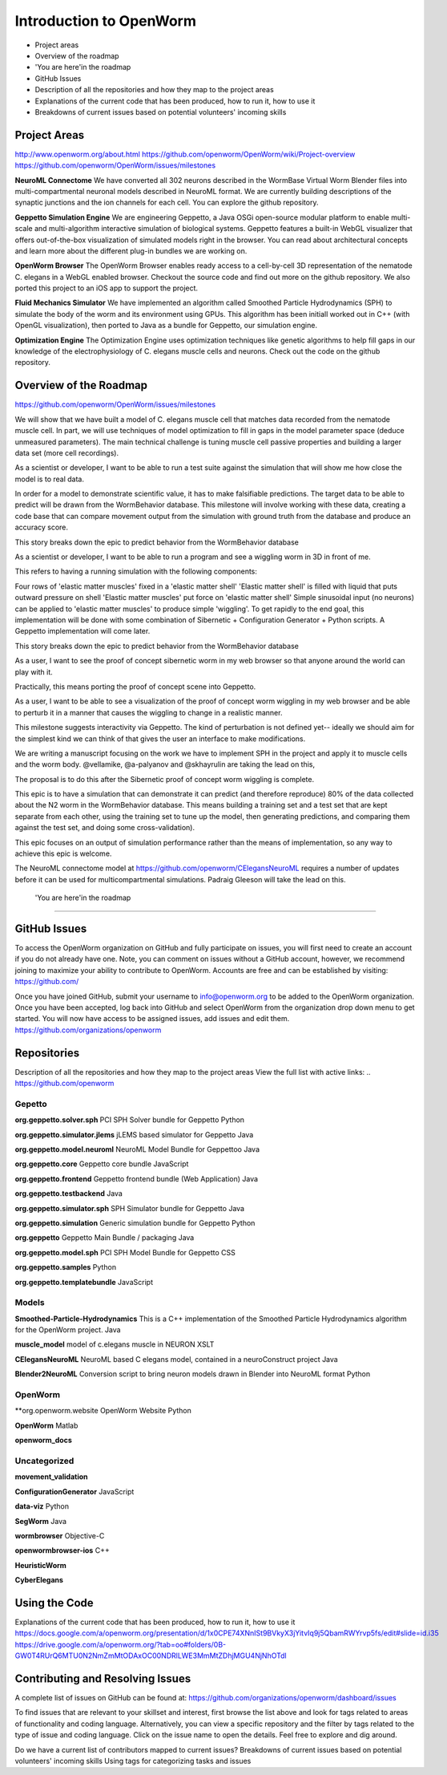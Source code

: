 ************************
Introduction to OpenWorm
************************

* Project areas
* Overview of the roadmap
* \'You are here'\ in the roadmap
* GitHub Issues
* Description of all the repositories and how they map to the project areas
* Explanations of the current code that has been produced, how to run it, how to use it
* Breakdowns of current issues based on potential volunteers' incoming skills

Project Areas
=============
http://www.openworm.org/about.html
https://github.com/openworm/OpenWorm/wiki/Project-overview
https://github.com/openworm/OpenWorm/issues/milestones

**NeuroML Connectome**
We have converted all 302 neurons described in the WormBase Virtual Worm Blender files into multi-compartmental neuronal models described in NeuroML format. We are currently building descriptions of the synaptic junctions and the ion channels for each cell. You can explore the github repository.

**Geppetto Simulation Engine**
We are engineering Geppetto, a Java OSGi open-source modular platform to enable multi-scale and multi-algorithm interactive simulation of biological systems. Geppetto features a built-in WebGL visualizer that offers out-of-the-box visualization of simulated models right in the browser. You can read about architectural concepts and learn more about the different plug-in bundles we are working on.

**OpenWorm Browser**
The OpenWorm Browser enables ready access to a cell-by-cell 3D representation of the nematode C. elegans in a WebGL enabled browser. Checkout the source code and find out more on the github repository. We also ported this project to an iOS app to support the project.

**Fluid Mechanics Simulator**
We have implemented an algorithm called Smoothed Particle Hydrodynamics (SPH) to simulate the body of the worm and its environment using GPUs. This algorithm has been initiall worked out in C++ (with OpenGL visualization), then ported to Java as a bundle for Geppetto, our simulation engine.

**Optimization Engine**
The Optimization Engine uses optimization techniques like genetic algorithms to help fill gaps in our knowledge of the electrophysiology of C. elegans muscle cells and neurons. Check out the code on the github repository.


Overview of the Roadmap
=======================
https://github.com/openworm/OpenWorm/issues/milestones

.. _STORY: Muscle Cell model output closely matches that of real data: https://github.com/openworm/OpenWorm/issues?milestone=13&state=open
We will show that we have built a model of C. elegans muscle cell that matches data recorded from the nematode muscle cell. In part, we will use techniques of model optimization to fill in gaps in the model parameter space (deduce unmeasured parameters). The main technical challenge is tuning muscle cell passive properties and building a larger data set (more cell recordings).

.. _STORY: Build a test suite for the simulation from WormBehavior database: https://github.com/openworm/OpenWorm/issues?milestone=19&state=open
As a scientist or developer, I want to be able to run a test suite against the simulation that will show me how close the model is to real data.

In order for a model to demonstrate scientific value, it has to make falsifiable predictions. The target data to be able to predict will be drawn from the WormBehavior database. This milestone will involve working with these data, creating a code base that can compare movement output from the simulation with ground truth from the database and produce an accuracy score.

This story breaks down the epic to predict behavior from the WormBehavior database

.. _STORY: Proof of concept worm wiggling in Sibernetic: https://github.com/openworm/OpenWorm/issues?milestone=20&state=open
As a scientist or developer, I want to be able to run a program and see a wiggling worm in 3D in front of me.

This refers to having a running simulation with the following components:

Four rows of 'elastic matter muscles' fixed in a 'elastic matter shell'
'Elastic matter shell' is filled with liquid that puts outward pressure on shell
'Elastic matter muscles' put force on 'elastic matter shell'
Simple sinusoidal input (no neurons) can be applied to 'elastic matter muscles' to produce simple 'wiggling'.
To get rapidly to the end goal, this implementation will be done with some combination of Sibernetic + Configuration Generator + Python scripts. A Geppetto implementation will come later.

This story breaks down the epic to predict behavior from the WormBehavior database

.. _STORY: Worm wiggling in the browser: https://github.com/openworm/OpenWorm/issues?milestone=21&state=open
As a user, I want to see the proof of concept sibernetic worm in my web browser so that anyone around the world can play with it.

Practically, this means porting the proof of concept scene into Geppetto.

.. _STORY: Interactive worm wiggling in browser: https://github.com/openworm/OpenWorm/issues?milestone=23&state=open
As a user, I want to be able to see a visualization of the proof of concept worm wiggling in my web browser and be able to perturb it in a manner that causes the wiggling to change in a realistic manner.

This milestone suggests interactivity via Geppetto. The kind of perturbation is not defined yet-- ideally we should aim for the simplest kind we can think of that gives the user an interface to make modifications.

.. _Electrofluid Paper: https://github.com/openworm/OpenWorm/issues?milestone=17&state=open
We are writing a manuscript focusing on the work we have to implement SPH in the project and apply it to muscle cells and the worm body. @vellamike, @a-palyanov and @skhayrulin are taking the lead on this,

The proposal is to do this after the Sibernetic proof of concept worm wiggling is complete.

.. _EPIC: Correctly predict 80% of wild type (N2) behavior in WormBehavior database: https://github.com/openworm/OpenWorm/issues?milestone=22&state=open
This epic is to have a simulation that can demonstrate it can predict (and therefore reproduce) 80% of the data collected about the N2 worm in the WormBehavior database. This means building a training set and a test set that are kept separate from each other, using the training set to tune up the model, then generating predictions, and comparing them against the test set, and doing some cross-validation).

This epic focuses on an output of simulation performance rather than the means of implementation, so any way to achieve this epic is welcome.


.. _Updated NeuroML connectome model ..https://github.com/openworm/OpenWorm/issues?milestone=15&state=open
The NeuroML connectome model at https://github.com/openworm/CElegansNeuroML requires a number of updates before it can be used for multicompartmental simulations. Padraig Gleeson will take the lead on this.


 \'You are here'\ in the roadmap
================================



GitHub Issues
=============
To access the OpenWorm organization on GitHub and fully participate on issues, you will first need to create an account if you do not already have one. Note, you can comment on issues without a GitHub account, however, we recommend joining to maximize your ability to contribute to OpenWorm. Accounts are free and can be established by visiting: https://github.com/

Once you have joined GitHub, submit your username to info@openworm.org to be added to the OpenWorm organization.  Once you have been accepted, log back into GitHub and select OpenWorm from the organization drop down menu to get started. You will now have access to be assigned issues, add issues and edit them.  
https://github.com/organizations/openworm



Repositories
============
Description of all the repositories and how they map to the project areas
View the full list with active links:
.. https://github.com/openworm 

Gepetto
-------
**org.geppetto.solver.sph**
PCI SPH Solver bundle for Geppetto
Python

**org.geppetto.simulator.jlems**
jLEMS based simulator for Geppetto
Java

**org.geppetto.model.neuroml**
NeuroML Model Bundle for Geppettoo
Java

**org.geppetto.core**
Geppetto core bundle
JavaScript

**org.geppetto.frontend**
Geppetto frontend bundle (Web Application)
Java

**org.geppetto.testbackend**
Java 

**org.geppetto.simulator.sph**
SPH Simulator bundle for Geppetto
Java

**org.geppetto.simulation**
Generic simulation bundle for Geppetto
Python

**org.geppetto**
Geppetto Main Bundle / packaging
Java

**org.geppetto.model.sph**
PCI SPH Model Bundle for Geppetto
CSS

**org.geppetto.samples**
Python

**org.geppetto.templatebundle**
JavaScript


Models
------
**Smoothed-Particle-Hydrodynamics**
This is a C++ implementation of the Smoothed Particle Hydrodynamics algorithm for the OpenWorm project.
Java

**muscle_model**
model of c.elegans muscle in NEURON
XSLT

**CElegansNeuroML**
NeuroML based C elegans model, contained in a neuroConstruct project
Java

**Blender2NeuroML**
Conversion script to bring neuron models drawn in Blender into NeuroML format
Python


OpenWorm
--------
**org.openworm.website
OpenWorm Website
Python

**OpenWorm**
Matlab

**openworm_docs**


Uncategorized
-------------
**movement_validation**

**ConfigurationGenerator**
JavaScript

**data-viz**
Python

**SegWorm**
Java

**wormbrowser**
Objective-C

**openwormbrowser-ios**
C++

**HeuristicWorm**

**CyberElegans**



Using the Code
==============
Explanations of the current code that has been produced, how to run it, how to use it
https://docs.google.com/a/openworm.org/presentation/d/1x0CPE74XNnISt9BVkyX3jYitvIq9j5QbamRWYrvp5fs/edit#slide=id.i35
https://drive.google.com/a/openworm.org/?tab=oo#folders/0B-GW0T4RUrQ6MTU0N2NmZmMtODAxOC00NDRlLWE3MmMtZDhjMGU4NjNhOTdl



Contributing and Resolving Issues
=================================
A complete list of issues on GitHub can be found at: https://github.com/organizations/openworm/dashboard/issues

To find issues that are relevant to your skillset and interest, first browse the list above and look for tags related to areas of functionality and coding language.  Alternatively, you can view a specific repository and the filter by tags related to the type of issue and coding language. Click on the issue name to open the details.  Feel free to explore and dig around. 



Do we have a current list of contributors mapped to current issues?
Breakdowns of current issues based on potential volunteers' incoming skills
Using tags for categorizing tasks and issues
